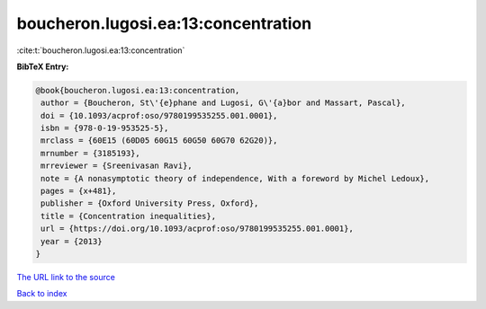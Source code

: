 boucheron.lugosi.ea:13:concentration
====================================

:cite:t:`boucheron.lugosi.ea:13:concentration`

**BibTeX Entry:**

.. code-block:: bibtex

   @book{boucheron.lugosi.ea:13:concentration,
    author = {Boucheron, St\'{e}phane and Lugosi, G\'{a}bor and Massart, Pascal},
    doi = {10.1093/acprof:oso/9780199535255.001.0001},
    isbn = {978-0-19-953525-5},
    mrclass = {60E15 (60D05 60G15 60G50 60G70 62G20)},
    mrnumber = {3185193},
    mrreviewer = {Sreenivasan Ravi},
    note = {A nonasymptotic theory of independence, With a foreword by Michel Ledoux},
    pages = {x+481},
    publisher = {Oxford University Press, Oxford},
    title = {Concentration inequalities},
    url = {https://doi.org/10.1093/acprof:oso/9780199535255.001.0001},
    year = {2013}
   }
`The URL link to the source <ttps://doi.org/10.1093/acprof:oso/9780199535255.001.0001}>`_


`Back to index <../By-Cite-Keys.html>`_
